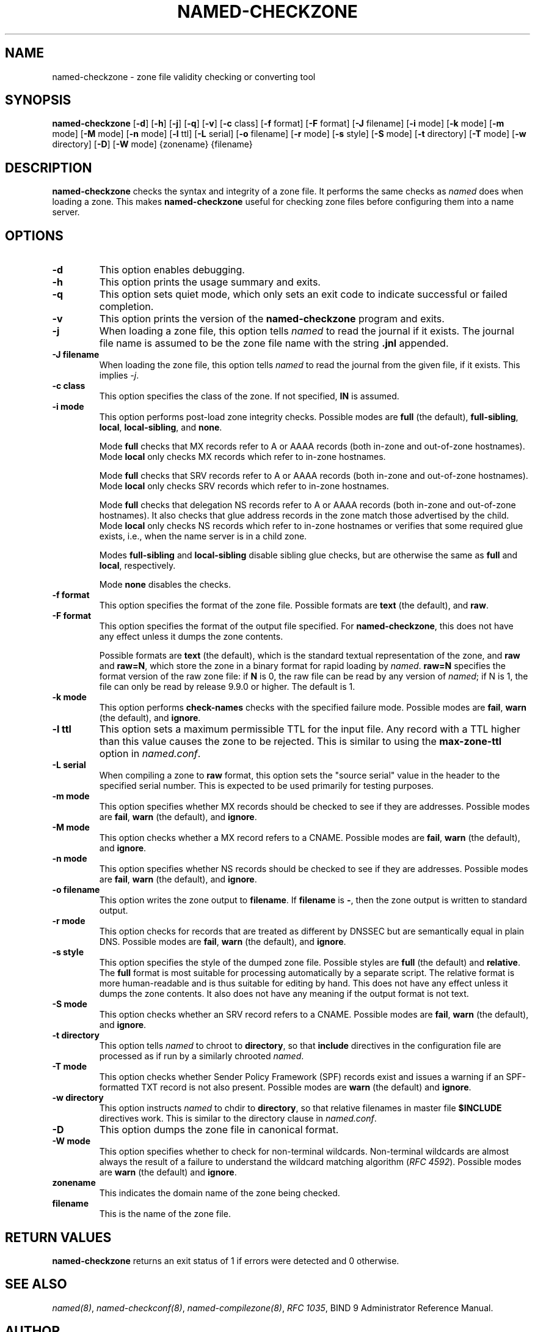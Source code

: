.\" Man page generated from reStructuredText.
.
.
.nr rst2man-indent-level 0
.
.de1 rstReportMargin
\\$1 \\n[an-margin]
level \\n[rst2man-indent-level]
level margin: \\n[rst2man-indent\\n[rst2man-indent-level]]
-
\\n[rst2man-indent0]
\\n[rst2man-indent1]
\\n[rst2man-indent2]
..
.de1 INDENT
.\" .rstReportMargin pre:
. RS \\$1
. nr rst2man-indent\\n[rst2man-indent-level] \\n[an-margin]
. nr rst2man-indent-level +1
.\" .rstReportMargin post:
..
.de UNINDENT
. RE
.\" indent \\n[an-margin]
.\" old: \\n[rst2man-indent\\n[rst2man-indent-level]]
.nr rst2man-indent-level -1
.\" new: \\n[rst2man-indent\\n[rst2man-indent-level]]
.in \\n[rst2man-indent\\n[rst2man-indent-level]]u
..
.TH "NAMED-CHECKZONE" "1" "2023-07-06" "9.18.17" "BIND 9"
.SH NAME
named-checkzone \- zone file validity checking or converting tool
.SH SYNOPSIS
.sp
\fBnamed\-checkzone\fP [\fB\-d\fP] [\fB\-h\fP] [\fB\-j\fP] [\fB\-q\fP] [\fB\-v\fP] [\fB\-c\fP class] [\fB\-f\fP format] [\fB\-F\fP format] [\fB\-J\fP filename] [\fB\-i\fP mode] [\fB\-k\fP mode] [\fB\-m\fP mode] [\fB\-M\fP mode] [\fB\-n\fP mode] [\fB\-l\fP ttl] [\fB\-L\fP serial] [\fB\-o\fP filename] [\fB\-r\fP mode] [\fB\-s\fP style] [\fB\-S\fP mode] [\fB\-t\fP directory] [\fB\-T\fP mode] [\fB\-w\fP directory] [\fB\-D\fP] [\fB\-W\fP mode] {zonename} {filename}
.SH DESCRIPTION
.sp
\fBnamed\-checkzone\fP checks the syntax and integrity of a zone file. It
performs the same checks as \fI\%named\fP does when loading a zone. This
makes \fBnamed\-checkzone\fP useful for checking zone files before
configuring them into a name server.
.SH OPTIONS
.INDENT 0.0
.TP
.B \-d
This option enables debugging.
.UNINDENT
.INDENT 0.0
.TP
.B \-h
This option prints the usage summary and exits.
.UNINDENT
.INDENT 0.0
.TP
.B \-q
This option sets quiet mode, which only sets an exit code to indicate
successful or failed completion.
.UNINDENT
.INDENT 0.0
.TP
.B \-v
This option prints the version of the \fBnamed\-checkzone\fP program and exits.
.UNINDENT
.INDENT 0.0
.TP
.B \-j
When loading a zone file, this option tells \fI\%named\fP to read the journal if it exists. The journal
file name is assumed to be the zone file name with the
string \fB\&.jnl\fP appended.
.UNINDENT
.INDENT 0.0
.TP
.B \-J filename
When loading the zone file, this option tells \fI\%named\fP to read the journal from the given file, if
it exists. This implies \fI\%\-j\fP\&.
.UNINDENT
.INDENT 0.0
.TP
.B \-c class
This option specifies the class of the zone. If not specified, \fBIN\fP is assumed.
.UNINDENT
.INDENT 0.0
.TP
.B \-i mode
This option performs post\-load zone integrity checks. Possible modes are
\fBfull\fP (the default), \fBfull\-sibling\fP, \fBlocal\fP,
\fBlocal\-sibling\fP, and \fBnone\fP\&.
.sp
Mode \fBfull\fP checks that MX records refer to A or AAAA records
(both in\-zone and out\-of\-zone hostnames). Mode \fBlocal\fP only
checks MX records which refer to in\-zone hostnames.
.sp
Mode \fBfull\fP checks that SRV records refer to A or AAAA records
(both in\-zone and out\-of\-zone hostnames). Mode \fBlocal\fP only
checks SRV records which refer to in\-zone hostnames.
.sp
Mode \fBfull\fP checks that delegation NS records refer to A or AAAA
records (both in\-zone and out\-of\-zone hostnames). It also checks that
glue address records in the zone match those advertised by the child.
Mode \fBlocal\fP only checks NS records which refer to in\-zone
hostnames or verifies that some required glue exists, i.e., when the
name server is in a child zone.
.sp
Modes \fBfull\-sibling\fP and \fBlocal\-sibling\fP disable sibling glue
checks, but are otherwise the same as \fBfull\fP and \fBlocal\fP,
respectively.
.sp
Mode \fBnone\fP disables the checks.
.UNINDENT
.INDENT 0.0
.TP
.B \-f format
This option specifies the format of the zone file. Possible formats are
\fBtext\fP (the default), and \fBraw\fP\&.
.UNINDENT
.INDENT 0.0
.TP
.B \-F format
This option specifies the format of the output file specified. For
\fBnamed\-checkzone\fP, this does not have any effect unless it dumps
the zone contents.
.sp
Possible formats are \fBtext\fP (the default), which is the standard
textual representation of the zone, and \fBraw\fP and \fBraw=N\fP, which
store the zone in a binary format for rapid loading by \fI\%named\fP\&.
\fBraw=N\fP specifies the format version of the raw zone file: if \fBN\fP is
0, the raw file can be read by any version of \fI\%named\fP; if N is 1, the
file can only be read by release 9.9.0 or higher. The default is 1.
.UNINDENT
.INDENT 0.0
.TP
.B \-k mode
This option performs \fBcheck\-names\fP checks with the specified failure mode.
Possible modes are \fBfail\fP, \fBwarn\fP (the default), and \fBignore\fP\&.
.UNINDENT
.INDENT 0.0
.TP
.B \-l ttl
This option sets a maximum permissible TTL for the input file. Any record with a
TTL higher than this value causes the zone to be rejected. This
is similar to using the \fBmax\-zone\-ttl\fP option in \fI\%named.conf\fP\&.
.UNINDENT
.INDENT 0.0
.TP
.B \-L serial
When compiling a zone to \fBraw\fP format, this option sets the \(dqsource
serial\(dq value in the header to the specified serial number. This is
expected to be used primarily for testing purposes.
.UNINDENT
.INDENT 0.0
.TP
.B \-m mode
This option specifies whether MX records should be checked to see if they are
addresses. Possible modes are \fBfail\fP, \fBwarn\fP (the default), and
\fBignore\fP\&.
.UNINDENT
.INDENT 0.0
.TP
.B \-M mode
This option checks whether a MX record refers to a CNAME. Possible modes are
\fBfail\fP, \fBwarn\fP (the default), and \fBignore\fP\&.
.UNINDENT
.INDENT 0.0
.TP
.B \-n mode
This option specifies whether NS records should be checked to see if they are
addresses. Possible modes are \fBfail\fP, \fBwarn\fP (the default), and \fBignore\fP\&.
.UNINDENT
.INDENT 0.0
.TP
.B \-o filename
This option writes the zone output to \fBfilename\fP\&. If \fBfilename\fP is \fB\-\fP, then
the zone output is written to standard output.
.UNINDENT
.INDENT 0.0
.TP
.B \-r mode
This option checks for records that are treated as different by DNSSEC but are
semantically equal in plain DNS. Possible modes are \fBfail\fP,
\fBwarn\fP (the default), and \fBignore\fP\&.
.UNINDENT
.INDENT 0.0
.TP
.B \-s style
This option specifies the style of the dumped zone file. Possible styles are
\fBfull\fP (the default) and \fBrelative\fP\&. The \fBfull\fP format is most
suitable for processing automatically by a separate script.
The relative format is more human\-readable and is thus
suitable for editing by hand. This does not have any effect unless it dumps
the zone contents. It also does not have any meaning if the output format
is not text.
.UNINDENT
.INDENT 0.0
.TP
.B \-S mode
This option checks whether an SRV record refers to a CNAME. Possible modes are
\fBfail\fP, \fBwarn\fP (the default), and \fBignore\fP\&.
.UNINDENT
.INDENT 0.0
.TP
.B \-t directory
This option tells \fI\%named\fP to chroot to \fBdirectory\fP, so that \fBinclude\fP directives in the
configuration file are processed as if run by a similarly chrooted
\fI\%named\fP\&.
.UNINDENT
.INDENT 0.0
.TP
.B \-T mode
This option checks whether Sender Policy Framework (SPF) records exist and issues a
warning if an SPF\-formatted TXT record is not also present. Possible
modes are \fBwarn\fP (the default) and \fBignore\fP\&.
.UNINDENT
.INDENT 0.0
.TP
.B \-w directory
This option instructs \fI\%named\fP to chdir to \fBdirectory\fP, so that relative filenames in master file
\fB$INCLUDE\fP directives work. This is similar to the directory clause in
\fI\%named.conf\fP\&.
.UNINDENT
.INDENT 0.0
.TP
.B \-D
This option dumps the zone file in canonical format.
.UNINDENT
.INDENT 0.0
.TP
.B \-W mode
This option specifies whether to check for non\-terminal wildcards. Non\-terminal
wildcards are almost always the result of a failure to understand the
wildcard matching algorithm (\fI\%RFC 4592\fP). Possible modes are \fBwarn\fP
(the default) and \fBignore\fP\&.
.UNINDENT
.INDENT 0.0
.TP
.B zonename
This indicates the domain name of the zone being checked.
.UNINDENT
.INDENT 0.0
.TP
.B filename
This is the name of the zone file.
.UNINDENT
.SH RETURN VALUES
.sp
\fBnamed\-checkzone\fP returns an exit status of 1 if errors were detected
and 0 otherwise.
.SH SEE ALSO
.sp
\fI\%named(8)\fP, \fI\%named\-checkconf(8)\fP, \fI\%named\-compilezone(8)\fP, \fI\%RFC 1035\fP, BIND 9 Administrator Reference
Manual.
.SH AUTHOR
Internet Systems Consortium
.SH COPYRIGHT
2023, Internet Systems Consortium
.\" Generated by docutils manpage writer.
.
